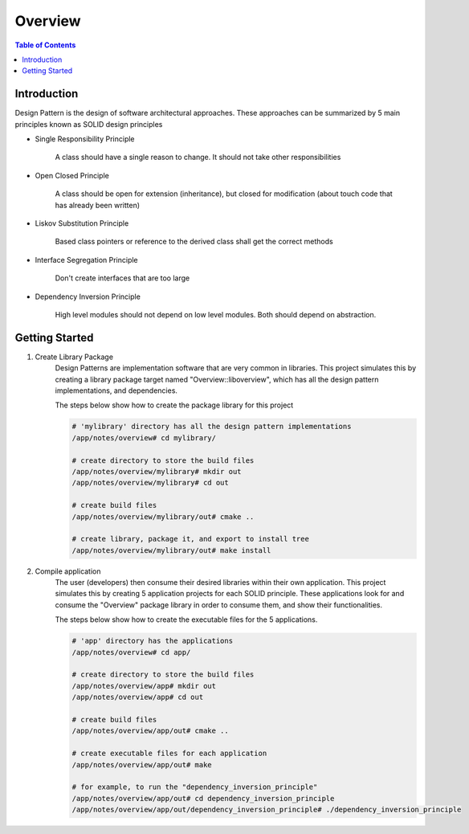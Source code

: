 .. meta::
    :description lang=en: SOLID Design Principles
    :keywords: C++, SOLID

==========
Overview
==========

.. contents:: Table of Contents
    :backlinks: none

Introduction
--------------

Design Pattern is the design of software architectural approaches.
These approaches can be summarized by 5 main principles known
as SOLID design principles

- Single Responsibility Principle

    A class should have a single reason to change.
    It should not take other responsibilities

- Open Closed Principle

    A class should be open for extension (inheritance),
    but closed for modification (about touch code that has already been written)

- Liskov Substitution Principle

    Based class pointers or reference to the derived class
    shall get the correct methods

- Interface Segregation Principle

    Don't create interfaces that are too large

- Dependency Inversion Principle

    High level modules should not depend on low level modules.
    Both should depend on abstraction.

Getting Started
-----------------

1. Create Library Package
    Design Patterns are implementation software that are very
    common in libraries. This project simulates this by creating a library package
    target named "Overview::liboverview",
    which has all the design pattern implementations, and dependencies.


    The steps below show how to create the package library for this project

    .. code-block:: bash

        # 'mylibrary' directory has all the design pattern implementations
        /app/notes/overview# cd mylibrary/

        # create directory to store the build files
        /app/notes/overview/mylibrary# mkdir out
        /app/notes/overview/mylibrary# cd out

        # create build files
        /app/notes/overview/mylibrary/out# cmake ..

        # create library, package it, and export to install tree
        /app/notes/overview/mylibrary/out# make install



2. Compile application
    The user (developers) then consume their desired libraries within their own application.
    This project simulates this by creating 5 application projects for each
    SOLID principle. These applications look for and consume the "Overview" package library
    in order to consume them, and show their functionalities.

    The steps below show how to create the executable files for the 5 applications.

    .. code-block:: bash

        # 'app' directory has the applications
        /app/notes/overview# cd app/

        # create directory to store the build files
        /app/notes/overview/app# mkdir out
        /app/notes/overview/app# cd out

        # create build files
        /app/notes/overview/app/out# cmake ..

        # create executable files for each application
        /app/notes/overview/app/out# make

        # for example, to run the "dependency_inversion_principle"
        /app/notes/overview/app/out# cd dependency_inversion_principle
        /app/notes/overview/app/out/dependency_inversion_principle# ./dependency_inversion_principle
